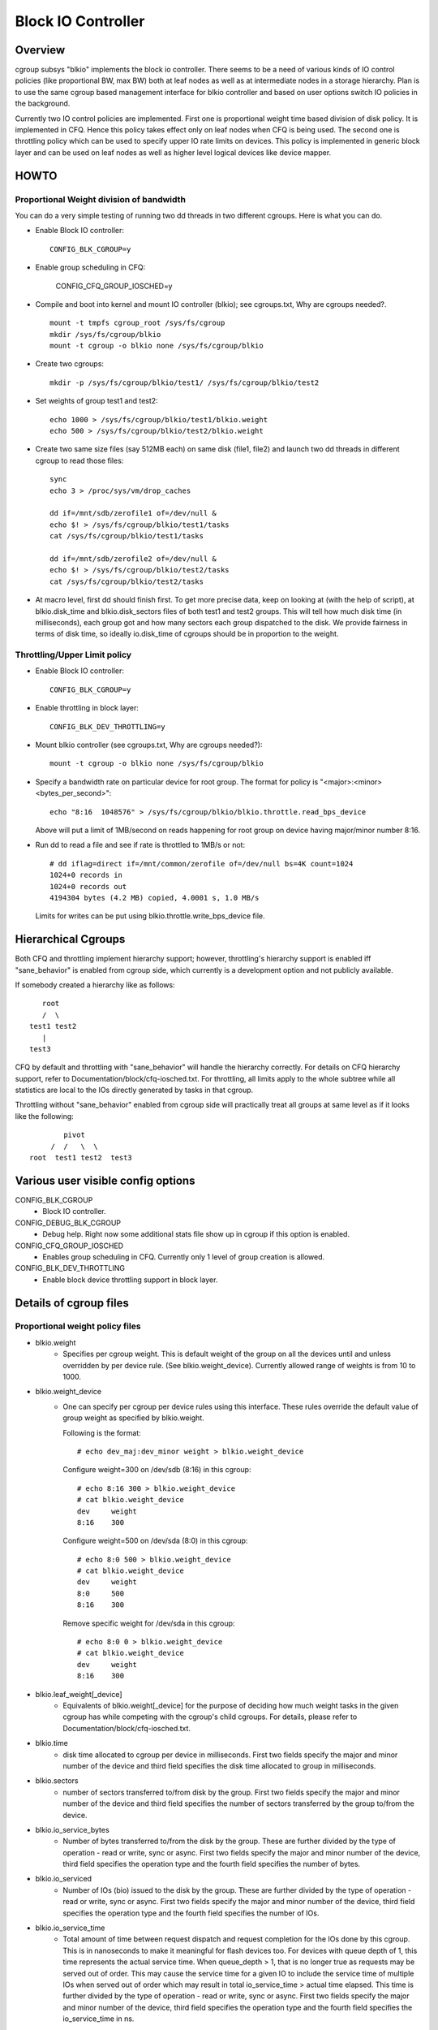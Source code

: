 ===================
Block IO Controller
===================

Overview
========
cgroup subsys "blkio" implements the block io controller. There seems to be
a need of various kinds of IO control policies (like proportional BW, max BW)
both at leaf nodes as well as at intermediate nodes in a storage hierarchy.
Plan is to use the same cgroup based management interface for blkio controller
and based on user options switch IO policies in the background.

Currently two IO control policies are implemented. First one is proportional
weight time based division of disk policy. It is implemented in CFQ. Hence
this policy takes effect only on leaf nodes when CFQ is being used. The second
one is throttling policy which can be used to specify upper IO rate limits
on devices. This policy is implemented in generic block layer and can be
used on leaf nodes as well as higher level logical devices like device mapper.

HOWTO
=====
Proportional Weight division of bandwidth
-----------------------------------------
You can do a very simple testing of running two dd threads in two different
cgroups. Here is what you can do.

- Enable Block IO controller::

	CONFIG_BLK_CGROUP=y

- Enable group scheduling in CFQ:


	CONFIG_CFQ_GROUP_IOSCHED=y

- Compile and boot into kernel and mount IO controller (blkio); see
  cgroups.txt, Why are cgroups needed?.

  ::

	mount -t tmpfs cgroup_root /sys/fs/cgroup
	mkdir /sys/fs/cgroup/blkio
	mount -t cgroup -o blkio none /sys/fs/cgroup/blkio

- Create two cgroups::

	mkdir -p /sys/fs/cgroup/blkio/test1/ /sys/fs/cgroup/blkio/test2

- Set weights of group test1 and test2::

	echo 1000 > /sys/fs/cgroup/blkio/test1/blkio.weight
	echo 500 > /sys/fs/cgroup/blkio/test2/blkio.weight

- Create two same size files (say 512MB each) on same disk (file1, file2) and
  launch two dd threads in different cgroup to read those files::

	sync
	echo 3 > /proc/sys/vm/drop_caches

	dd if=/mnt/sdb/zerofile1 of=/dev/null &
	echo $! > /sys/fs/cgroup/blkio/test1/tasks
	cat /sys/fs/cgroup/blkio/test1/tasks

	dd if=/mnt/sdb/zerofile2 of=/dev/null &
	echo $! > /sys/fs/cgroup/blkio/test2/tasks
	cat /sys/fs/cgroup/blkio/test2/tasks

- At macro level, first dd should finish first. To get more precise data, keep
  on looking at (with the help of script), at blkio.disk_time and
  blkio.disk_sectors files of both test1 and test2 groups. This will tell how
  much disk time (in milliseconds), each group got and how many sectors each
  group dispatched to the disk. We provide fairness in terms of disk time, so
  ideally io.disk_time of cgroups should be in proportion to the weight.

Throttling/Upper Limit policy
-----------------------------
- Enable Block IO controller::

	CONFIG_BLK_CGROUP=y

- Enable throttling in block layer::

	CONFIG_BLK_DEV_THROTTLING=y

- Mount blkio controller (see cgroups.txt, Why are cgroups needed?)::

        mount -t cgroup -o blkio none /sys/fs/cgroup/blkio

- Specify a bandwidth rate on particular device for root group. The format
  for policy is "<major>:<minor>  <bytes_per_second>"::

        echo "8:16  1048576" > /sys/fs/cgroup/blkio/blkio.throttle.read_bps_device

  Above will put a limit of 1MB/second on reads happening for root group
  on device having major/minor number 8:16.

- Run dd to read a file and see if rate is throttled to 1MB/s or not::

        # dd iflag=direct if=/mnt/common/zerofile of=/dev/null bs=4K count=1024
        1024+0 records in
        1024+0 records out
        4194304 bytes (4.2 MB) copied, 4.0001 s, 1.0 MB/s

 Limits for writes can be put using blkio.throttle.write_bps_device file.

Hierarchical Cgroups
====================

Both CFQ and throttling implement hierarchy support; however,
throttling's hierarchy support is enabled iff "sane_behavior" is
enabled from cgroup side, which currently is a development option and
not publicly available.

If somebody created a hierarchy like as follows::

			root
			/  \
		     test1 test2
			|
		     test3

CFQ by default and throttling with "sane_behavior" will handle the
hierarchy correctly.  For details on CFQ hierarchy support, refer to
Documentation/block/cfq-iosched.txt.  For throttling, all limits apply
to the whole subtree while all statistics are local to the IOs
directly generated by tasks in that cgroup.

Throttling without "sane_behavior" enabled from cgroup side will
practically treat all groups at same level as if it looks like the
following::

				pivot
			     /  /   \  \
			root  test1 test2  test3

Various user visible config options
===================================
CONFIG_BLK_CGROUP
	- Block IO controller.

CONFIG_DEBUG_BLK_CGROUP
	- Debug help. Right now some additional stats file show up in cgroup
	  if this option is enabled.

CONFIG_CFQ_GROUP_IOSCHED
	- Enables group scheduling in CFQ. Currently only 1 level of group
	  creation is allowed.

CONFIG_BLK_DEV_THROTTLING
	- Enable block device throttling support in block layer.

Details of cgroup files
=======================
Proportional weight policy files
--------------------------------
- blkio.weight
	- Specifies per cgroup weight. This is default weight of the group
	  on all the devices until and unless overridden by per device rule.
	  (See blkio.weight_device).
	  Currently allowed range of weights is from 10 to 1000.

- blkio.weight_device
	- One can specify per cgroup per device rules using this interface.
	  These rules override the default value of group weight as specified
	  by blkio.weight.

	  Following is the format::

	    # echo dev_maj:dev_minor weight > blkio.weight_device

	  Configure weight=300 on /dev/sdb (8:16) in this cgroup::

	    # echo 8:16 300 > blkio.weight_device
	    # cat blkio.weight_device
	    dev     weight
	    8:16    300

	  Configure weight=500 on /dev/sda (8:0) in this cgroup::

	    # echo 8:0 500 > blkio.weight_device
	    # cat blkio.weight_device
	    dev     weight
	    8:0     500
	    8:16    300

	  Remove specific weight for /dev/sda in this cgroup::

	    # echo 8:0 0 > blkio.weight_device
	    # cat blkio.weight_device
	    dev     weight
	    8:16    300

- blkio.leaf_weight[_device]
	- Equivalents of blkio.weight[_device] for the purpose of
          deciding how much weight tasks in the given cgroup has while
          competing with the cgroup's child cgroups. For details,
          please refer to Documentation/block/cfq-iosched.txt.

- blkio.time
	- disk time allocated to cgroup per device in milliseconds. First
	  two fields specify the major and minor number of the device and
	  third field specifies the disk time allocated to group in
	  milliseconds.

- blkio.sectors
	- number of sectors transferred to/from disk by the group. First
	  two fields specify the major and minor number of the device and
	  third field specifies the number of sectors transferred by the
	  group to/from the device.

- blkio.io_service_bytes
	- Number of bytes transferred to/from the disk by the group. These
	  are further divided by the type of operation - read or write, sync
	  or async. First two fields specify the major and minor number of the
	  device, third field specifies the operation type and the fourth field
	  specifies the number of bytes.

- blkio.io_serviced
	- Number of IOs (bio) issued to the disk by the group. These
	  are further divided by the type of operation - read or write, sync
	  or async. First two fields specify the major and minor number of the
	  device, third field specifies the operation type and the fourth field
	  specifies the number of IOs.

- blkio.io_service_time
	- Total amount of time between request dispatch and request completion
	  for the IOs done by this cgroup. This is in nanoseconds to make it
	  meaningful for flash devices too. For devices with queue depth of 1,
	  this time represents the actual service time. When queue_depth > 1,
	  that is no longer true as requests may be served out of order. This
	  may cause the service time for a given IO to include the service time
	  of multiple IOs when served out of order which may result in total
	  io_service_time > actual time elapsed. This time is further divided by
	  the type of operation - read or write, sync or async. First two fields
	  specify the major and minor number of the device, third field
	  specifies the operation type and the fourth field specifies the
	  io_service_time in ns.

- blkio.io_wait_time
	- Total amount of time the IOs for this cgroup spent waiting in the
	  scheduler queues for service. This can be greater than the total time
	  elapsed since it is cumulative io_wait_time for all IOs. It is not a
	  measure of total time the cgroup spent waiting but rather a measure of
	  the wait_time for its individual IOs. For devices with queue_depth > 1
	  this metric does not include the time spent waiting for service once
	  the IO is dispatched to the device but till it actually gets serviced
	  (there might be a time lag here due to re-ordering of requests by the
	  device). This is in nanoseconds to make it meaningful for flash
	  devices too. This time is further divided by the type of operation -
	  read or write, sync or async. First two fields specify the major and
	  minor number of the device, third field specifies the operation type
	  and the fourth field specifies the io_wait_time in ns.

- blkio.io_merged
	- Total number of bios/requests merged into requests belonging to this
	  cgroup. This is further divided by the type of operation - read or
	  write, sync or async.

- blkio.io_queued
	- Total number of requests queued up at any given instant for this
	  cgroup. This is further divided by the type of operation - read or
	  write, sync or async.

- blkio.avg_queue_size
	- Debugging aid only enabled if CONFIG_DEBUG_BLK_CGROUP=y.
	  The average queue size for this cgroup over the entire time of this
	  cgroup's existence. Queue size samples are taken each time one of the
	  queues of this cgroup gets a timeslice.

- blkio.group_wait_time
	- Debugging aid only enabled if CONFIG_DEBUG_BLK_CGROUP=y.
	  This is the amount of time the cgroup had to wait since it became busy
	  (i.e., went from 0 to 1 request queued) to get a timeslice for one of
	  its queues. This is different from the io_wait_time which is the
	  cumulative total of the amount of time spent by each IO in that cgroup
	  waiting in the scheduler queue. This is in nanoseconds. If this is
	  read when the cgroup is in a waiting (for timeslice) state, the stat
	  will only report the group_wait_time accumulated till the last time it
	  got a timeslice and will not include the current delta.

- blkio.empty_time
	- Debugging aid only enabled if CONFIG_DEBUG_BLK_CGROUP=y.
	  This is the amount of time a cgroup spends without any pending
	  requests when not being served, i.e., it does not include any time
	  spent idling for one of the queues of the cgroup. This is in
	  nanoseconds. If this is read when the cgroup is in an empty state,
	  the stat will only report the empty_time accumulated till the last
	  time it had a pending request and will not include the current delta.

- blkio.idle_time
	- Debugging aid only enabled if CONFIG_DEBUG_BLK_CGROUP=y.
	  This is the amount of time spent by the IO scheduler idling for a
	  given cgroup in anticipation of a better request than the existing ones
	  from other queues/cgroups. This is in nanoseconds. If this is read
	  when the cgroup is in an idling state, the stat will only report the
	  idle_time accumulated till the last idle period and will not include
	  the current delta.

- blkio.dequeue
	- Debugging aid only enabled if CONFIG_DEBUG_BLK_CGROUP=y. This
	  gives the statistics about how many a times a group was dequeued
	  from service tree of the device. First two fields specify the major
	  and minor number of the device and third field specifies the number
	  of times a group was dequeued from a particular device.

- blkio.*_recursive
	- Recursive version of various stats. These files show the
          same information as their non-recursive counterparts but
          include stats from all the descendant cgroups.

Throttling/Upper limit policy files
-----------------------------------
- blkio.throttle.read_bps_device
	- Specifies upper limit on READ rate from the device. IO rate is
	  specified in bytes per second. Rules are per device. Following is
	  the format::

	    echo "<major>:<minor>  <rate_bytes_per_second>" > /cgrp/blkio.throttle.read_bps_device

- blkio.throttle.write_bps_device
	- Specifies upper limit on WRITE rate to the device. IO rate is
	  specified in bytes per second. Rules are per device. Following is
	  the format::

	    echo "<major>:<minor>  <rate_bytes_per_second>" > /cgrp/blkio.throttle.write_bps_device

- blkio.throttle.read_iops_device
	- Specifies upper limit on READ rate from the device. IO rate is
	  specified in IO per second. Rules are per device. Following is
	  the format::

	   echo "<major>:<minor>  <rate_io_per_second>" > /cgrp/blkio.throttle.read_iops_device

- blkio.throttle.write_iops_device
	- Specifies upper limit on WRITE rate to the device. IO rate is
	  specified in io per second. Rules are per device. Following is
	  the format::

	    echo "<major>:<minor>  <rate_io_per_second>" > /cgrp/blkio.throttle.write_iops_device

Note: If both BW and IOPS rules are specified for a device, then IO is
      subjected to both the constraints.

- blkio.throttle.io_serviced
	- Number of IOs (bio) issued to the disk by the group. These
	  are further divided by the type of operation - read or write, sync
	  or async. First two fields specify the major and minor number of the
	  device, third field specifies the operation type and the fourth field
	  specifies the number of IOs.

- blkio.throttle.io_service_bytes
	- Number of bytes transferred to/from the disk by the group. These
	  are further divided by the type of operation - read or write, sync
	  or async. First two fields specify the major and minor number of the
	  device, third field specifies the operation type and the fourth field
	  specifies the number of bytes.

Common files among various policies
-----------------------------------
- blkio.reset_stats
	- Writing an int to this file will result in resetting all the stats
	  for that cgroup.

CFQ sysfs tunable
=================
/sys/block/<disk>/queue/iosched/slice_idle
------------------------------------------
On a faster hardware CFQ can be slow, especially with sequential workload.
This happens because CFQ idles on a single queue and single queue might not
drive deeper request queue depths to keep the storage busy. In such scenarios
one can try setting slice_idle=0 and that would switch CFQ to IOPS
(IO operations per second) mode on NCQ supporting hardware.

That means CFQ will not idle between cfq queues of a cfq group and hence be
able to driver higher queue depth and achieve better throughput. That also
means that cfq provides fairness among groups in terms of IOPS and not in
terms of disk time.

/sys/block/<disk>/queue/iosched/group_idle
------------------------------------------
If one disables idling on individual cfq queues and cfq service trees by
setting slice_idle=0, group_idle kicks in. That means CFQ will still idle
on the group in an attempt to provide fairness among groups.

By default group_idle is same as slice_idle and does not do anything if
slice_idle is enabled.

One can experience an overall throughput drop if you have created multiple
groups and put applications in that group which are not driving enough
IO to keep disk busy. In that case set group_idle=0, and CFQ will not idle
on individual groups and throughput should improve.
